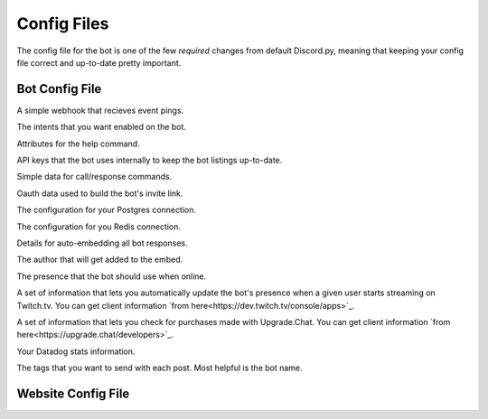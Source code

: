 .. raw:: html

   <style>
      .class > dt > .property {
         display: none !important;
      }
   </style>

Config Files
===========================

The config file for the bot is one of the few *required* changes from default Discord.py, meaning that keeping your config file correct and up-to-date pretty important.

Bot Config File
-----------------------------------------

.. class:: BotConfig

   .. attribute:: token
      :type: str

      The token that the bot should run with.

   .. attribute:: owners
      :type: list

      A list of the IDs for the owners of the bot. People in this list will bypass all command check failures, and will receive DMs from the bot when it hits an error if :attr:`BotConfig.dm_uncaught_errors` is enabled.

   .. attribute:: dm_uncaught_errors
      :type: bool

      Whether or not the bot should DM the owners a traceback when it hits an unhandled error.

   .. attribute:: user_agent
      :type: str

      A simple constant that you can access with :attr:`voxelbotutils.Bot.user_agent`.

   .. attribute:: default_prefix
      :type: str, list

      The prefix that the bot should use by default. Can be either a string or a list. The bot will always respond to its user and role mention.

   .. attribute:: support_guild_id
      :type: int

      The ID of your support guild. Will be used in :func:`voxelbotutils.Bot.fetch_support_guild`.

   .. attribute:: bot_support_role_id
      :type: int

      The ID of your bot support role. Will be used in :func:`voxelbotutils.checks.is_bot_support`.

   .. attribute:: guild_settings_prefix_column
      :type: str

      The column of your prefix in the :code:`guild_settings` table. You don't need to change this from :code:`prefix` unless you're running multiple bots from the same directory.

   .. attribute:: cached_messages
      :type: int

      The number of messages to keep cached in the bot.

   .. class:: event_webhook

      A simple webhook that recieves event pings.

      .. attribute:: event_webhook_url
         :type: str

         A Discord webhook URL to send event notifications to.

      .. class:: events

         .. attribute:: guild_join
            :type: bool

         .. attribute:: guild_remove
            :type: bool

         .. attribute:: shard_connect
            :type: bool

         .. attribute:: shard_disconnect
            :type: bool

         .. attribute:: shard_ready
            :type: bool

         .. attribute:: bot_ready
            :type: bool

         .. attribute:: unhandled_error
            :type: bool

   .. class:: intents

      The intents that you want enabled on the bot.

      .. attribute:: guilds
         :type: bool

      .. attribute:: members
         :type: bool

      .. attribute:: bans
         :type: bool

      .. attribute:: emojis
         :type: bool

      .. attribute:: integrations
         :type: bool

      .. attribute:: webhooks
         :type: bool

      .. attribute:: invites
         :type: bool

      .. attribute:: voice_states
         :type: bool

      .. attribute:: presences
         :type: bool

      .. attribute:: guild_messages
         :type: bool

      .. attribute:: dm_messages
         :type: bool

      .. attribute:: guild_reactions
         :type: bool

      .. attribute:: dm_reactions
         :type: bool

      .. attribute:: guild_typing
         :type: bool

      .. attribute:: dm_typing
         :type: bool

   .. class:: help_command

      Attributes for the help command.

      .. attribute:: dm_help
         :type: bool

         Whether or not the help command should be DM'd to the user by default.

      .. attribute:: content
         :type: str

         Additional content to be sent along with the bot's help embed.

   .. class:: bot_listing_api_keys

      API keys that the bot uses internally to keep the bot listings up-to-date.

      .. attribute:: topgg_token

      .. attribute:: discordbotlist_token

   .. class:: command_data

      Simple data for call/response commands.

      .. attribute:: website_link
         :type: str

         A link to your website.

      .. attribute:: guild_invite
         :type: str

         A link to your guild.

      .. attribute:: github_link
         :type: str

         A link to the bot's git page.

      .. attribute:: donate_link
         :type: str

         A link where users can donate to you.

      .. attribute:: echo_command_enabled
         :type: bool

         Whether or not the echo command is enabled.

      .. attribute:: stats_command_enabled
         :type: bool

         Whether or not the stats command is enabled.

      .. attribute:: vote_command_enabled
         :type: bool

         Whether or not the vote command is enabled - this will link to your Top.gg page where users can vote for the bot.

      .. attribute:: updates_channel_id
         :type: int

         The channel ID for an announcement channel where users can receive updates about your bot.

      .. attribute:: info
         :type: str

         Simple information about your bot that gets output on using the :code:`!info` command.

   .. class:: oauth

      Oauth data used to build the bot's invite link.

      .. attribute:: enabled
         :type: bool

         Whether or not the invite command is enabled.

      .. attribute:: base
         :type: str

         The base of your invite link. You probably don't need to change this.

      .. attribute:: response_type
         :type: str

         The response type that the authorize page gives you. Unless you're doing things with oauth, youc an leave this alone.

      .. attribute:: redirect_uri
         :type: str

         Where the user id redirected to when they authorize your bot.

      .. attribute:: client_id
         :type: str

         The client ID for your application.

      .. attribute:: scope
         :type: str

         A space-seperated list of scopes that your invite command will use.

      .. attribute:: permissions
         :type: list

         A list of the permissions that the invite command should use.

   .. class:: database

      The configuration for your Postgres connection.

      .. attribute:: enabled
         :type: bool

         Whether or not to connect to the database on startup.

      .. attribute:: user
         :type: str

         The user that you want to connect with,

      .. attribute:: password
         :type: str

         The password of that user.

      .. attribute:: database
         :type: str

         The database that you want to connect to.

      .. attribute:: host
         :type: str

         The host IP/URL that you want to connect to.

      .. attribute:: port
         :type: int

         The port that your Postgres instance is running on.

   .. class:: redis

      The configuration for you Redis connection.

      .. attribute:: enabled
         :type: bool

         Whether or not to connect to reids on startup.

      .. attribute:: host
         :type: str

         The host IP/URL that you want to connect to.

      .. attribute:: port
         :type: int

         The port that your Redis instance is running on.

      .. attribute:: db
         :type: int

         The database that you want to connect to.

   .. class:: embed

      Details for auto-embedding all bot responses.

      .. attribute:: enabled
         :type: bool

         Whether or not you want to automatically embed bot responses.

      .. attribute:: content
         :type: str

         Additional content to be sent with the bot response.

      .. attribute:: colour
         :type: int

         The colour of the embed to be sent. If the value given is :code:`0`, then the colour will be random.

      .. attribute:: footer
         :type: list

         A list of footer objects to be added to the bot. These should contain :code:`text` and :code:`amount` attributes. A footer will be picked randomly from the list.

      .. class:: author

         The author that will get added to the embed.

         .. attribute:: enabled
            :type: bool

            Whether or not you want to add an author to your embed.

         .. attribute:: name
            :type: str

            The name of the author field.

         .. attribute:: url
            :type: str

            The URL that the author field should point to.

   .. class:: presence

      The presence that the bot should use when online.

      .. attribute:: activity_type
         :type: str

         The type of activity that the bot should be using.

      .. attribute:: text
         :type: str

         The text given to the activity.

      .. attribute:: status
         :type: str

         The status of the bot while online.

      .. attribute:: include_shard_id
         :type: bool

         Whether or not the shard ID of the bot should be included in its presence. Only applies after you identify with more than one shard.

      .. class:: streaming

         A set of information that lets you automatically update the bot's presence when a given user starts streaming on Twitch.tv. You can get client information `from here<https://dev.twitch.tv/console/apps>`_.

         .. attribute:: twitch_usernames
            :type: list

            A list of usernames that you want to check for.

         .. attribute:: twitch_client_id
            :type: str

            Your Twitch client ID.

         .. attribute:: twitch_client_secret
            :type: str

            Your Twitch client secret.

   .. class:: upgrade_chat

      A set of information that lets you check for purchases made with Upgrade.Chat. You can get client information `from here<https://upgrade.chat/developers>`_.

      .. attribute:: client_id
            :type: str

            Your Upgrade.Chat client ID.

      .. attribute:: client_secret
            :type: str

            Your Upgrade.Chat client ID.

   .. class:: statsd

      Your Datadog stats information.

      .. attribute:: host
         :type: str

         The host that you want to post information to.

      .. attribute:: port
         :type: int

         The port that you want to connect to.

      .. class:: constant_tags

         The tags that you want to send with each post. Most helpful is the bot name.

         .. attribute:: service
            :type: str

            An identifier for this set of stats - required for the information posting to be enabled.

Website Config File
--------------------------------------

.. class:: WebsiteConfig

   .. attribute:: website_base_url

   .. attribute:: login_url

   .. attribute:: routes

   .. attribute:: oauth_scopes

   .. class:: discord_bot_configs

      .. attribute:: bot

   .. class:: oauth

      .. attribute:: client_id

      .. attribute:: client_secret

   .. class:: database

      .. attribute:: enabled

      .. attribute:: user

      .. attribute:: password

      .. attribute:: database

      .. attribute:: host

      .. attribute:: port

   .. class:: reids

      .. attribute:: enabled

      .. attribute:: host

      .. attribute:: port

      .. attribute:: db
